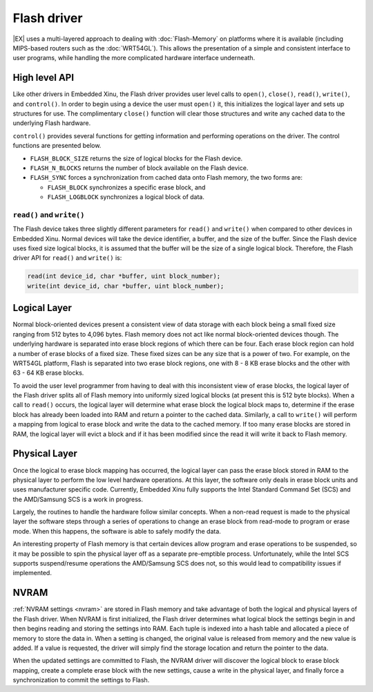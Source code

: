 Flash driver
============

|EX| uses a multi-layered approach to dealing with :doc:`Flash-Memory`
on platforms where it is available (including MIPS-based routers such
as the :doc:`WRT54GL`).  This allows the presentation of a simple and
consistent interface to user programs, while handling the more
complicated hardware interface underneath.

High level API
--------------

Like other drivers in Embedded Xinu, the Flash driver provides user
level calls to ``open()``, ``close()``, ``read()``, ``write()``, and
``control()``. In order to begin using a device the user must ``open()``
it, this initializes the logical layer and sets up structures for use.
The complimentary ``close()`` function will clear those structures and
write any cached data to the underlying Flash hardware.

``control()`` provides several functions for getting information and
performing operations on the driver. The control functions are presented
below.

-  ``FLASH_BLOCK_SIZE`` returns the size of logical blocks for the Flash
   device.
-  ``FLASH_N_BLOCKS`` returns the number of block available on the Flash
   device.
-  ``FLASH_SYNC`` forces a synchronization from cached data onto Flash
   memory, the two forms are:

   -  ``FLASH_BLOCK`` synchronizes a specific erase block, and
   -  ``FLASH_LOGBLOCK`` synchronizes a logical block of data.

``read()`` and ``write()``
~~~~~~~~~~~~~~~~~~~~~~~~~~

The Flash device takes three slightly different parameters for
``read()`` and ``write()`` when compared to other devices in Embedded
Xinu. Normal devices will take the device identifier, a buffer, and the
size of the buffer. Since the Flash device uses fixed size logical
blocks, it is assumed that the buffer will be the size of a single
logical block. Therefore, the Flash driver API for ``read()`` and
``write()`` is:

.. code:: c

    read(int device_id, char *buffer, uint block_number);
    write(int device_id, char *buffer, uint block_number);

Logical Layer
-------------

Normal block-oriented devices present a consistent view of data storage
with each block being a small fixed size ranging from 512 bytes to 4,096
bytes. Flash memory does not act like normal block-oriented devices
though. The underlying hardware is separated into erase block regions of
which there can be four. Each erase block region can hold a number of
erase blocks of a fixed size. These fixed sizes can be any size that is
a power of two. For example, on the WRT54GL platform, Flash is separated
into two erase block regions, one with 8 - 8 KB erase blocks and the
other with 63 - 64 KB erase blocks.

To avoid the user level programmer from having to deal with this
inconsistent view of erase blocks, the logical layer of the Flash driver
splits all of Flash memory into uniformly sized logical blocks (at
present this is 512 byte blocks). When a call to ``read()`` occurs, the
logical layer will determine what erase block the logical block maps to,
determine if the erase block has already been loaded into RAM and return
a pointer to the cached data. Similarly, a call to ``write()`` will
perform a mapping from logical to erase block and write the data to the
cached memory. If too many erase blocks are stored in RAM, the logical
layer will evict a block and if it has been modified since the read it
will write it back to Flash memory.

.. _flash_driver_physical_layer:

Physical Layer
--------------

Once the logical to erase block mapping has occurred, the logical layer
can pass the erase block stored in RAM to the physical layer to perform
the low level hardware operations. At this layer, the software only
deals in erase block units and uses manufacturer specific code.
Currently, Embedded Xinu fully supports the Intel Standard Command Set
(SCS) and the AMD/Samsung SCS is a work in progress.

Largely, the routines to handle the hardware follow similar concepts.
When a non-read request is made to the physical layer the software steps
through a series of operations to change an erase block from read-mode
to program or erase mode. When this happens, the software is able to
safely modify the data.

An interesting property of Flash memory is that certain devices allow
program and erase operations to be suspended, so it may be possible to
spin the physical layer off as a separate pre-emptible process.
Unfortunately, while the Intel SCS supports suspend/resume operations
the AMD/Samsung SCS does not, so this would lead to compatibility issues
if implemented.

NVRAM
-----

:ref:`NVRAM settings <nvram>` are stored in Flash memory and take
advantage of both the logical and physical layers of the Flash driver.
When NVRAM is first initialized, the Flash driver determines what
logical block the settings begin in and then begins reading and
storing the settings into RAM. Each tuple is indexed into a hash table
and allocated a piece of memory to store the data in. When a setting
is changed, the original value is released from memory and the new
value is added. If a value is requested, the driver will simply find
the storage location and return the pointer to the data.

When the updated settings are committed to Flash, the NVRAM driver will
discover the logical block to erase block mapping, create a complete
erase block with the new settings, cause a write in the physical layer,
and finally force a synchronization to commit the settings to Flash.
